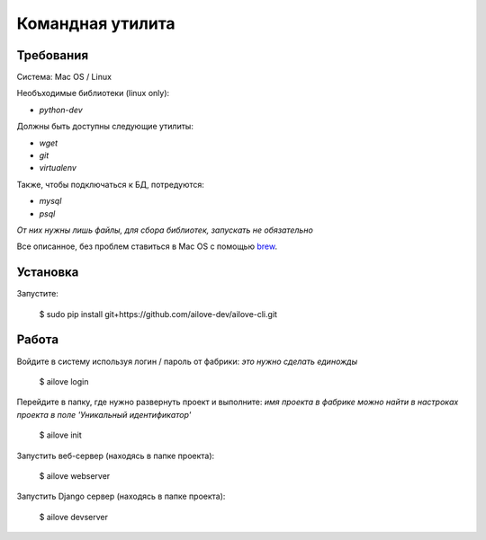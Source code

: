 Командная утилита
=================

Требования
----------

Система: Mac OS / Linux

Необъходимые библиотеки (linux only):

- `python-dev`

Должны быть доступны следующие утилиты:

- `wget`
- `git`
- `virtualenv`

Также, чтобы подключаться к БД, потредуются:

- `mysql`
- `psql`

*От них нужны лишь файлы, для сбора библиотек, запускать не обязательно*

Все описанное, без проблем ставиться в Mac OS с помощью `brew <http://brew.sh/>`_.


Установка
---------

Запустите:

    $ sudo pip install git+https://github.com/ailove-dev/ailove-cli.git


Работа
------

Войдите в систему используя логин / пароль от фабрики:
*это нужно сделать единожды*

    $ ailove login


Перейдите в папку, где нужно развернуть проект и выполните:
*имя проекта в фабрике можно найти в настроках проекта в поле 'Уникальный идентификатор'*

    $ ailove init


Запустить веб-сервер (находясь в папке проекта):

    $ ailove webserver


Запустить Django сервер (находясь в папке проекта):

    $ ailove devserver
